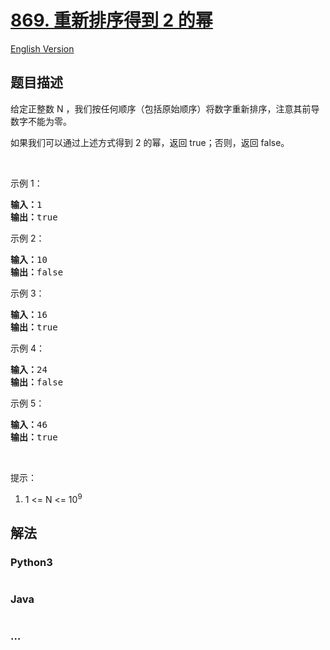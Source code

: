 * [[https://leetcode-cn.com/problems/reordered-power-of-2][869.
重新排序得到 2 的幂]]
  :PROPERTIES:
  :CUSTOM_ID: 重新排序得到-2-的幂
  :END:
[[./solution/0800-0899/0869.Reordered Power of 2/README_EN.org][English
Version]]

** 题目描述
   :PROPERTIES:
   :CUSTOM_ID: 题目描述
   :END:

#+begin_html
  <!-- 这里写题目描述 -->
#+end_html

#+begin_html
  <p>
#+end_html

给定正整数
N ，我们按任何顺序（包括原始顺序）将数字重新排序，注意其前导数字不能为零。

#+begin_html
  </p>
#+end_html

#+begin_html
  <p>
#+end_html

如果我们可以通过上述方式得到 2 的幂，返回 true；否则，返回 false。

#+begin_html
  </p>
#+end_html

#+begin_html
  <p>
#+end_html

 

#+begin_html
  </p>
#+end_html

#+begin_html
  <ol>
#+end_html

#+begin_html
  </ol>
#+end_html

#+begin_html
  <p>
#+end_html

示例 1：

#+begin_html
  </p>
#+end_html

#+begin_html
  <pre><strong>输入：</strong>1
  <strong>输出：</strong>true
  </pre>
#+end_html

#+begin_html
  <p>
#+end_html

示例 2：

#+begin_html
  </p>
#+end_html

#+begin_html
  <pre><strong>输入：</strong>10
  <strong>输出：</strong>false
  </pre>
#+end_html

#+begin_html
  <p>
#+end_html

示例 3：

#+begin_html
  </p>
#+end_html

#+begin_html
  <pre><strong>输入：</strong>16
  <strong>输出：</strong>true
  </pre>
#+end_html

#+begin_html
  <p>
#+end_html

示例 4：

#+begin_html
  </p>
#+end_html

#+begin_html
  <pre><strong>输入：</strong>24
  <strong>输出：</strong>false
  </pre>
#+end_html

#+begin_html
  <p>
#+end_html

示例 5：

#+begin_html
  </p>
#+end_html

#+begin_html
  <pre><strong>输入：</strong>46
  <strong>输出：</strong>true
  </pre>
#+end_html

#+begin_html
  <p>
#+end_html

 

#+begin_html
  </p>
#+end_html

#+begin_html
  <p>
#+end_html

提示：

#+begin_html
  </p>
#+end_html

#+begin_html
  <ol>
#+end_html

#+begin_html
  <li>
#+end_html

1 <= N <= 10^9

#+begin_html
  </li>
#+end_html

#+begin_html
  </ol>
#+end_html

** 解法
   :PROPERTIES:
   :CUSTOM_ID: 解法
   :END:

#+begin_html
  <!-- 这里可写通用的实现逻辑 -->
#+end_html

#+begin_html
  <!-- tabs:start -->
#+end_html

*** *Python3*
    :PROPERTIES:
    :CUSTOM_ID: python3
    :END:

#+begin_html
  <!-- 这里可写当前语言的特殊实现逻辑 -->
#+end_html

#+begin_src python
#+end_src

*** *Java*
    :PROPERTIES:
    :CUSTOM_ID: java
    :END:

#+begin_html
  <!-- 这里可写当前语言的特殊实现逻辑 -->
#+end_html

#+begin_src java
#+end_src

*** *...*
    :PROPERTIES:
    :CUSTOM_ID: section
    :END:
#+begin_example
#+end_example

#+begin_html
  <!-- tabs:end -->
#+end_html
